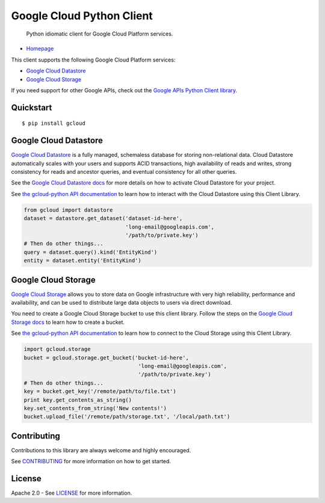 Google Cloud Python Client
==========================

    Python idiomatic client for Google Cloud Platform services.

|build| |coverage|
------------------

-  `Homepage <https://googlecloudplatform.github.io/gcloud-python/>`__

This client supports the following Google Cloud Platform services:

-  `Google Cloud
   Datastore <https://cloud.google.com/products/cloud-datastore/>`__
-  `Google Cloud
   Storage <https://cloud.google.com/products/cloud-storage/>`__

If you need support for other Google APIs, check out the `Google APIs
Python Client
library <https://github.com/google/google-api-python-client>`__.

Quickstart
----------

::

    $ pip install gcloud

Google Cloud Datastore
----------------------

`Google Cloud Datastore <https://developers.google.com/datastore/>`__ is
a fully managed, schemaless database for storing non-relational data.
Cloud Datastore automatically scales with your users and supports ACID
transactions, high availability of reads and writes, strong consistency
for reads and ancestor queries, and eventual consistency for all other
queries.

See the `Google Cloud Datastore
docs <https://developers.google.com/datastore/docs/activate>`__ for more
details on how to activate Cloud Datastore for your project.

See `the gcloud-python API
documentation <https://googlecloudplatform.github.io/gcloud-python/datastore-api.html>`__
to learn how to interact with the Cloud Datastore using this Client
Library.

.. code:: python

    from gcloud import datastore
    dataset = datastore.get_dataset('dataset-id-here',
                                    'long-email@googleapis.com',
                                    '/path/to/private.key')
    # Then do other things...
    query = dataset.query().kind('EntityKind')
    entity = dataset.entity('EntityKind')

Google Cloud Storage
--------------------

`Google Cloud Storage <https://developers.google.com/storage/>`__ allows
you to store data on Google infrastructure with very high reliability,
performance and availability, and can be used to distribute large data
objects to users via direct download.

You need to create a Google Cloud Storage bucket to use this client
library. Follow the steps on the `Google Cloud Storage
docs <https://developers.google.com/storage/docs/cloud-console#_creatingbuckets>`__
to learn how to create a bucket.

See `the gcloud-python API
documentation <https://googlecloudplatform.github.io/gcloud-python/storage-api.html>`__
to learn how to connect to the Cloud Storage using this Client Library.

.. code:: python

    import gcloud.storage
    bucket = gcloud.storage.get_bucket('bucket-id-here',
                                        'long-email@googleapis.com',
                                        '/path/to/private.key')
    # Then do other things...
    key = bucket.get_key('/remote/path/to/file.txt')
    print key.get_contents_as_string()
    key.set_contents_from_string('New contents!')
    bucket.upload_file('/remote/path/storage.txt', '/local/path.txt')

Contributing
------------

Contributions to this library are always welcome and highly encouraged.

See `CONTRIBUTING <CONTRIBUTING.rst>`__ for more information on how to
get started.

License
-------

Apache 2.0 - See `LICENSE <LICENSE>`__ for more information.

.. |build| image:: https://travis-ci.org/GoogleCloudPlatform/gcloud-python.svg?branch=master
    :target: https://travis-ci.org/GoogleCloudPlatform/gcloud-python
.. |coverage| image:: https://coveralls.io/repos/GoogleCloudPlatform/gcloud-python/badge.png?branch=master
    :target: https://coveralls.io/r/GoogleCloudPlatform/gcloud-python?branch=master
